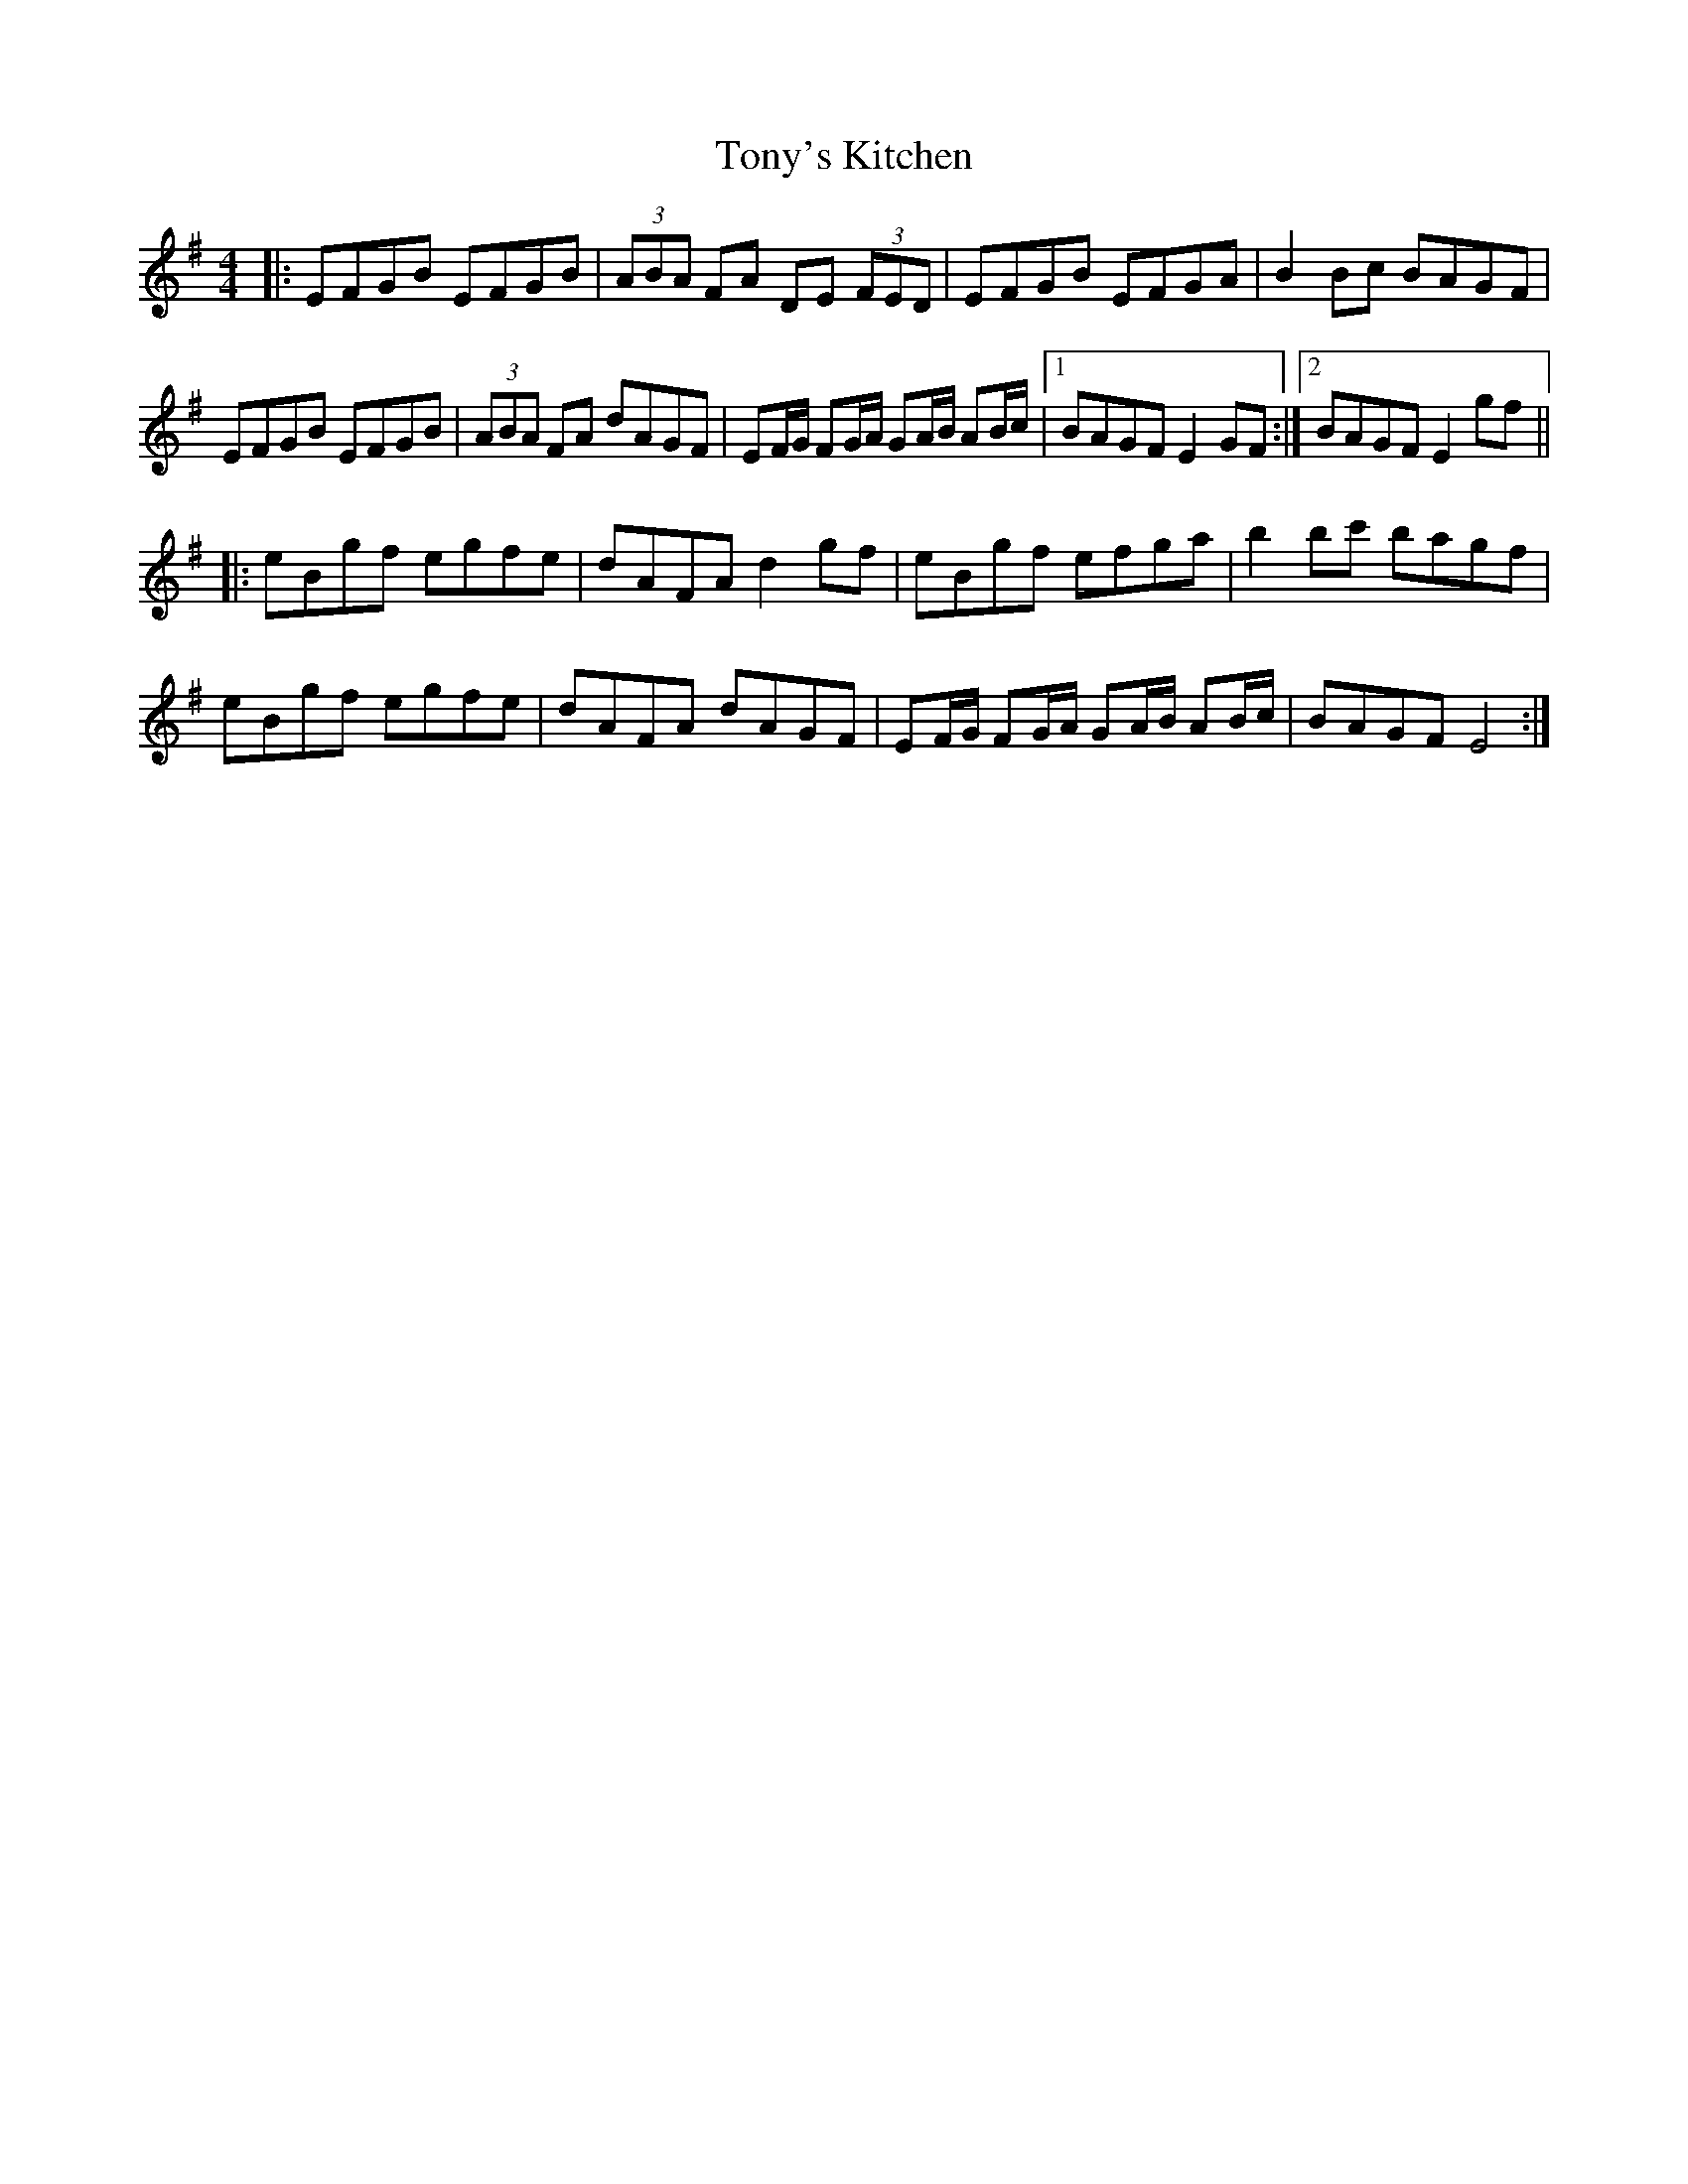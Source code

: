 X: 40623
T: Tony's Kitchen
R: reel
M: 4/4
K: Gmajor
|:EFGB EFGB|(3ABA FA DE (3FED|EFGB EFGA|B2 Bc BAGF|
EFGB EFGB|(3ABA FA dAGF|EF/G/ FG/A/ GA/B/ AB/c/|1 BAGF E2GF:|2 BAGF E2 gf||
|:eBgf egfe|dAFA d2 gf|eBgf efga|b2 bc' bagf|
eBgf egfe|dAFA dAGF|EF/G/ FG/A/ GA/B/ AB/c/|BAGF E4:|

